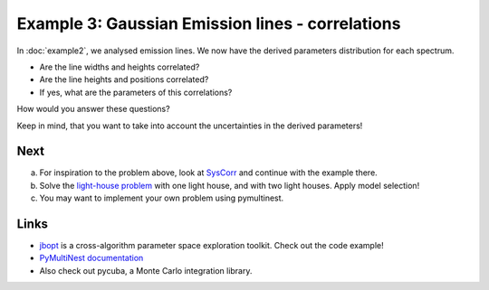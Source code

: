 Example 3: Gaussian Emission lines - correlations
==================================================

In :doc:`example2`, we analysed emission lines. We now have the derived parameters
distribution for each spectrum.

* Are the line widths and heights correlated?
* Are the line heights and positions correlated?
* If yes, what are the parameters of this correlations?

How would you answer these questions?

Keep in mind, that you want to take into account the uncertainties in the
derived parameters!

Next
------

a) For inspiration to the problem above, look at `SysCorr <http://johannesbuchner.github.io/syscorr/index.html>`_ and continue with the example there.
b) Solve the `light-house problem <http://www.gps.caltech.edu/classes/ge193/practicals/practical3/Lighthouse.pdf>`_ with one light house, and with two light houses. Apply model selection!
c) You may want to implement your own problem using pymultinest.

Links
-------
* `jbopt <http://johannesbuchner.github.io/jbopt/index.html>`_ is a cross-algorithm parameter space exploration toolkit. Check out the code example!
* `PyMultiNest documentation <http://johannesbuchner.github.io/pymultinest/index.html>`_
* Also check out pycuba, a Monte Carlo integration library.



